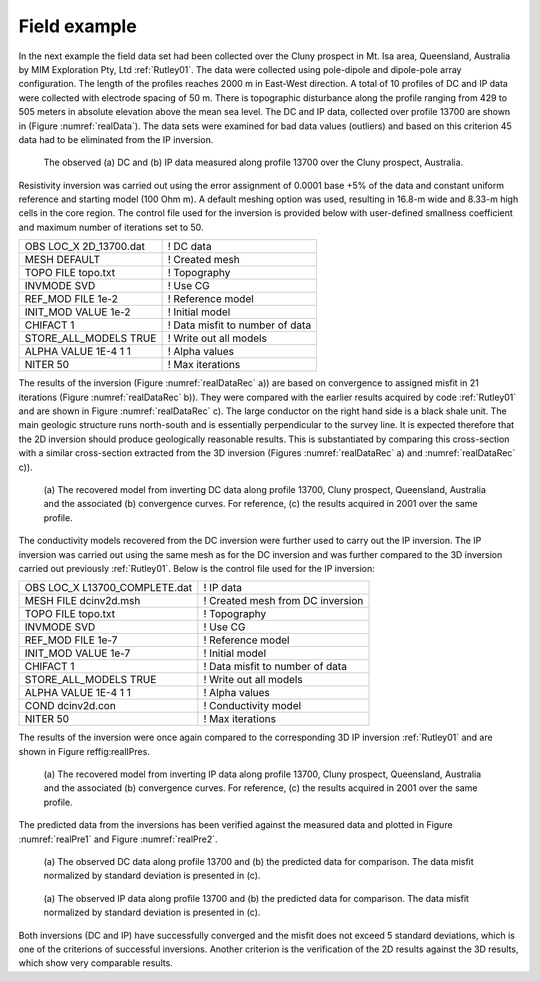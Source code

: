 .. _fieldExample:

Field example
=============

In the next example the field data set had been collected over the Cluny
prospect in Mt. Isa area, Queensland, Australia by MIM Exploration Pty,
Ltd :ref:`Rutley01`. The data were collected using
pole-dipole and dipole-pole array configuration. The length of the
profiles reaches 2000 m in East-West direction. A total of 10 profiles
of DC and IP data were collected with electrode spacing of 50 m. There
is topographic disturbance along the profile ranging from 429 to 505
meters in absolute elevation above the mean sea level. The DC and IP
data, collected over profile 13700 are shown in (Figure :numref:`realData`).
The data sets were examined for bad data values (outliers) and based on
this criterion 45 data had to be eliminated from the IP inversion.

.. figure:: ../images/realData.png
   :name: realData

   The observed (a) DC and (b) IP data measured along profile 13700 over
   the Cluny prospect, Australia.

Resistivity inversion was carried out using the error assignment of
0.0001 base +5% of the data and constant uniform reference and starting
model (100 Ohm m). A default meshing option was used, resulting in
16.8-m wide and 8.33-m high cells in the core region. The control file
used for the inversion is provided below with user-defined smallness
coefficient and maximum number of iterations set to 50.

+----------------------------+-----------------------------------+
| OBS LOC\_X 2D\_13700.dat   | ! DC data                         |
+----------------------------+-----------------------------------+
| MESH DEFAULT               | ! Created mesh                    |
+----------------------------+-----------------------------------+
| TOPO FILE topo.txt         | ! Topography                      |
+----------------------------+-----------------------------------+
| INVMODE SVD                | ! Use CG                          |
+----------------------------+-----------------------------------+
| REF\_MOD FILE 1e-2         | ! Reference model                 |
+----------------------------+-----------------------------------+
| INIT\_MOD VALUE 1e-2       | ! Initial model                   |
+----------------------------+-----------------------------------+
| CHIFACT 1                  | ! Data misfit to number of data   |
+----------------------------+-----------------------------------+
| STORE\_ALL\_MODELS TRUE    | ! Write out all models            |
+----------------------------+-----------------------------------+
| ALPHA VALUE 1E-4 1 1       | ! Alpha values                    |
+----------------------------+-----------------------------------+
| NITER 50                   | ! Max iterations                  |
+----------------------------+-----------------------------------+

The results of the inversion (Figure :numref:`realDataRec` a)) are based on
convergence to assigned misfit in 21 iterations (Figure
:numref:`realDataRec` b)). They were compared with the earlier results
acquired by code :ref:`Rutley01` and are shown in Figure
:numref:`realDataRec` c). The large conductor on the right hand side is a
black shale unit. The main geologic structure runs north-south and is
essentially perpendicular to the survey line. It is expected therefore
that the 2D inversion should produce geologically reasonable results.
This is substantiated by comparing this cross-section with a similar
cross-section extracted from the 3D inversion (Figures
:numref:`realDataRec` a) and :numref:`realDataRec` c)).

.. figure:: ../images/realDataRec.png
   :name: realDataRec

   (a) The recovered model from inverting DC data along profile 13700,
   Cluny prospect, Queensland, Australia and the associated (b)
   convergence curves. For reference, (c) the results acquired in 2001
   over the same profile.

The conductivity models recovered from the DC inversion were further
used to carry out the IP inversion. The IP inversion was carried out
using the same mesh as for the DC inversion and was further compared to
the 3D inversion carried out previously :ref:`Rutley01`.
Below is the control file used for the IP inversion:

+-----------------------------------+------------------------------------+
| OBS LOC\_X L13700\_COMPLETE.dat   | ! IP data                          |
+-----------------------------------+------------------------------------+
| MESH FILE dcinv2d.msh             | ! Created mesh from DC inversion   |
+-----------------------------------+------------------------------------+
| TOPO FILE topo.txt                | ! Topography                       |
+-----------------------------------+------------------------------------+
| INVMODE SVD                       | ! Use CG                           |
+-----------------------------------+------------------------------------+
| REF\_MOD FILE 1e-7                | ! Reference model                  |
+-----------------------------------+------------------------------------+
| INIT\_MOD VALUE 1e-7              | ! Initial model                    |
+-----------------------------------+------------------------------------+
| CHIFACT 1                         | ! Data misfit to number of data    |
+-----------------------------------+------------------------------------+
| STORE\_ALL\_MODELS TRUE           | ! Write out all models             |
+-----------------------------------+------------------------------------+
| ALPHA VALUE 1E-4 1 1              | ! Alpha values                     |
+-----------------------------------+------------------------------------+
| COND dcinv2d.con                  | ! Conductivity model               |
+-----------------------------------+------------------------------------+
| NITER 50                          | ! Max iterations                   |
+-----------------------------------+------------------------------------+

The results of the inversion were once again compared to the
corresponding 3D IP inversion :ref:`Rutley01` and are
shown in Figure reffig:realIPres.

.. figure:: ../images/realIPres.png
   :name: realIPres

   (a) The recovered model from inverting IP data along profile 13700,
   Cluny prospect, Queensland, Australia and the associated (b)
   convergence curves. For reference, (c) the results acquired in 2001
   over the same profile.

The predicted data from the inversions has been verified against the
measured data and plotted in Figure :numref:`realPre1` and Figure
:numref:`realPre2`.

.. figure:: ../images/realPre1.png
   :name: realPre1

   (a) The observed DC data along profile 13700 and (b) the predicted
   data for comparison. The data misfit normalized by standard deviation
   is presented in (c).

.. figure:: ../images/realPre2.png
   :name: realPre2

   (a) The observed IP data along profile 13700 and (b) the predicted
   data for comparison. The data misfit normalized by standard deviation
   is presented in (c).

Both inversions (DC and IP) have successfully converged and the misfit
does not exceed 5 standard deviations, which is one of the criterions of
successful inversions. Another criterion is the verification of the 2D
results against the 3D results, which show very comparable results.

